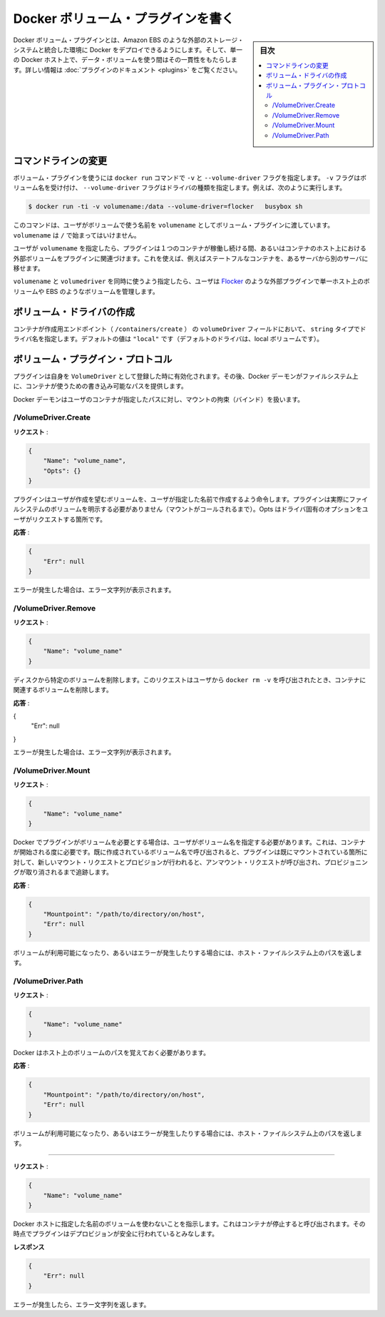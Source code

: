 .. -*- coding: utf-8 -*-
.. https://docs.docker.com/engine/extend/plugins_volume/
.. doc version: 1.9
.. check date: 2016/01/09

.. Write a volume plugin

.. _write-a-volume-plugin:

========================================
Docker ボリューム・プラグインを書く
========================================

.. sidebar:: 目次

   .. contents:: 
       :depth: 3
       :local:

.. Docker volume plugins enable Docker deployments to be integrated with external storage systems, such as Amazon EBS, and enable data volumes to persist beyond the lifetime of a single Docker host. See the plugin documentation for more information.

Docker ボリューム・プラグインとは、Amazon EBS のような外部のストレージ・システムと統合した環境に Docker をデプロイできるようにします。そして、単一の Docker ホスト上で、データ・ボリュームを使う間はその一貫性をもたらします。詳しい情報は :doc:`プラグインのドキュメント <plugins>` をご覧ください。

.. Command-line changes

.. _command-line-changes:

コマンドラインの変更
=====================

.. A volume plugin makes use of the -vand --volume-driver flag on the docker run command. The -v flag accepts a volume name and the --volume-driver flag a driver type, for example:

ボリューム・プラグインを使うには ``docker run``  コマンドで ``-v`` と ``--volume-driver`` フラグを指定します。 ``-v`` フラグはボリューム名を受け付け、 ``--volume-driver`` フラグはドライバの種類を指定します。例えば、次のように実行します。

.. code-block:: bash

   $ docker run -ti -v volumename:/data --volume-driver=flocker   busybox sh

.. This command passes the volumename through to the volume plugin as a user-given name for the volume. The volumename must not begin with a /.

このコマンドは、ユーザがボリュームで使う名前を ``volumename`` としてボリューム・プラグインに渡しています。 ``volumename`` は ``/`` で始まってはいけません。

.. By having the user specify a volumename, a plugin can associate the volume with an external volume beyond the lifetime of a single container or container host. This can be used, for example, to move a stateful container from one server to another.

ユーザが ``volumename`` を指定したら、プラグインは１つのコンテナが稼働し続ける間、あるいはコンテナのホスト上における外部ボリュームをプラグインに関連づけます。これを使えば、例えばステートフルなコンテナを、あるサーバから別のサーバに移せます。

.. By specifying a volumedriver in conjunction with a volumename, users can use plugins such as Flocker to manage volumes external to a single host, such as those on EBS.

``volumename`` と ``volumedriver`` を同時に使うよう指定したら、ユーザは `Flocker <https://clusterhq.com/docker-plugin/>`_ のような外部プラグインで単一ホスト上のボリュームや EBS のようなボリュームを管理します。

.. Create a VolumeDriver

ボリューム・ドライバの作成
==============================

.. The container creation endpoint (/containers/create) accepts a VolumeDriver field of type string allowing to specify the name of the driver. It’s default value of "local" (the default driver for local volumes).

コンテナが作成用エンドポイント（  ``/containers/create`` ） の ``volumeDriver`` フィールドにおいて、 ``string`` タイプでドライバ名を指定します。デフォルトの値は ``"local"`` です（デフォルトのドライバは、local ボリュームです）。

.. Volume plugin protocol

.. _volume-plugin-protocol:

ボリューム・プラグイン・プロトコル
========================================

.. If a plugin registers itself as a VolumeDriver when activated, then it is expected to provide writeable paths on the host filesystem for the Docker daemon to provide to containers to consume.

プラグインは自身を ``VolumeDriver`` として登録した時に有効化されます。その後、Docker デーモンがファイルシステム上に、コンテナが使うための書き込み可能なパスを提供します。

.. The Docker daemon handles bind-mounting the provided paths into user containers.

Docker デーモンはユーザのコンテナが指定したパスに対し、マウントの拘束（バインド）を扱います。


.. /VolumeDriver.Create

/VolumeDriver.Create
--------------------------

..   Request:

**リクエスト** :

.. code-block:: bash

   {
       "Name": "volume_name",
       "Opts": {}
   }

.. Instruct the plugin that the user wants to create a volume, given a user specified volume name. The plugin does not need to actually manifest the volume on the filesystem yet (until Mount is called). Opts is a map of driver specific options passed through from the user request.

プラグインはユーザが作成を望むボリュームを、ユーザが指定した名前で作成するよう命令します。プラグインは実際にファイルシステムのボリュームを明示する必要がありません（マウントがコールされるまで）。Opts はドライバ固有のオプションをユーザがリクエストする箇所です。

.. Response:

**応答** :

.. code-block:: bash

   {
       "Err": null
   }

.. Respond with a string error if an error occurred.

エラーが発生した場合は、エラー文字列が表示されます。

/VolumeDriver.Remove
--------------------

.. Request:

**リクエスト** :

.. code-block:: bash

   {
       "Name": "volume_name"
   }

.. Delete the specified volume from disk. This request is issued when a user invokes docker rm -v to remove volumes associated with a container.

ディスクから特定のボリュームを削除します。このリクエストはユーザから ``docker rm -v`` を呼び出されたとき、コンテナに関連するボリュームを削除します。

.. Response:

**応答** :

{
    "Err": null
}

.. Respond with a string error if an error occurred.

エラーが発生した場合は、エラー文字列が表示されます。

/VolumeDriver.Mount
--------------------

.. Request:

**リクエスト** :

.. code-block:: bash

   {
       "Name": "volume_name"
   }

.. Docker requires the plugin to provide a volume, given a user specified volume name. This is called once per container start. If the same volume_name is requested more than once, the plugin may need to keep track of each new mount request and provision at the first mount request and deprovision at the last corresponding unmount request.

Docker でプラグインがボリュームを必要とする場合は、ユーザがボリューム名を指定する必要があります。これは、コンテナが開始される度に必要です。既に作成されているボリューム名で呼び出されると、プラグインは既にマウントされている箇所に対して、新しいマウント・リクエストとプロビジョンが行われると、アンマウント・リクエストが呼び出され、プロビジョニングが取り消されるまで追跡します。

.. Response:

**応答** :

.. code-block:: bash

   {
       "Mountpoint": "/path/to/directory/on/host",
       "Err": null
   }

.. Respond with the path on the host filesystem where the volume has been made available, and/or a string error if an error occurred.

ボリュームが利用可能になったり、あるいはエラーが発生したりする場合には、ホスト・ファイルシステム上のパスを返します。

/VolumeDriver.Path
--------------------

.. Request:

**リクエスト** :

.. code-block:: bash

   {
       "Name": "volume_name"
   }

.. Docker needs reminding of the path to the volume on the host.

Docker はホスト上のボリュームのパスを覚えておく必要があります。

.. Response:

**応答** :

.. code-block:: bash

   {
       "Mountpoint": "/path/to/directory/on/host",
       "Err": null
   }

.. Respond with the path on the host filesystem where the volume has been made available, and/or a string error if an error occurred.

ボリュームが利用可能になったり、あるいはエラーが発生したりする場合には、ホスト・ファイルシステム上のパスを返します。


.. /VolumeDriver.Unmount
------------------------------

.. Request:

**リクエスト** :


.. code-block:: bash

   {
       "Name": "volume_name"
   }

.. Indication that Docker no longer is using the named volume. This is called once per container stop. Plugin may deduce that it is safe to deprovision it at this point.

Docker ホストに指定した名前のボリュームを使わないことを指示します。これはコンテナが停止すると呼び出されます。その時点でプラグインはデプロビジョンが安全に行われているとみなします。

.. Response:

**レスポンス**

.. code-block:: bash

   {
       "Err": null
   }

.. Respond with a string error if an error occurred.

エラーが発生したら、エラー文字列を返します。

.. seealso:: 

   Write a volume plugin
      https://docs.docker.com/engine/extend/plugins_volume/
